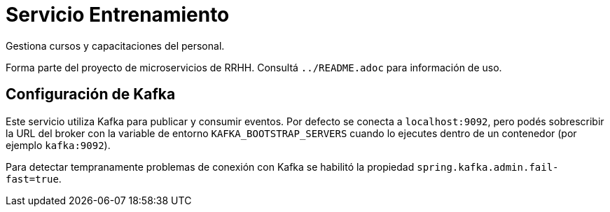 = Servicio Entrenamiento

Gestiona cursos y capacitaciones del personal.

Forma parte del proyecto de microservicios de RRHH. Consultá `../README.adoc` para información de uso.

== Configuración de Kafka

Este servicio utiliza Kafka para publicar y consumir eventos. Por defecto se conecta a `localhost:9092`, pero podés sobrescribir la URL del broker con la variable de entorno `KAFKA_BOOTSTRAP_SERVERS` cuando lo ejecutes dentro de un contenedor (por ejemplo `kafka:9092`).

Para detectar tempranamente problemas de conexión con Kafka se habilitó la propiedad `spring.kafka.admin.fail-fast=true`.

